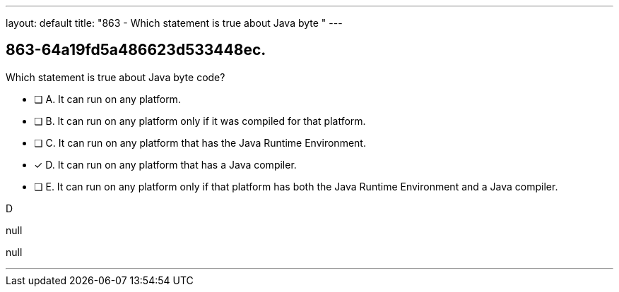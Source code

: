 ---
layout: default 
title: "863 - Which statement is true about Java byte "
---


[.question]
== 863-64a19fd5a486623d533448ec.


****

[.query]
--
Which statement is true about Java byte code?


--

[.list]
--
* [ ] A. It can run on any platform.
* [ ] B. It can run on any platform only if it was compiled for that platform.
* [ ] C. It can run on any platform that has the Java Runtime Environment.
* [*] D. It can run on any platform that has a Java compiler.
* [ ] E. It can run on any platform only if that platform has both the Java Runtime Environment and a Java compiler.

--
****

[.answer]
D

[.explanation]
--
null
--

[.ka]
null

'''


